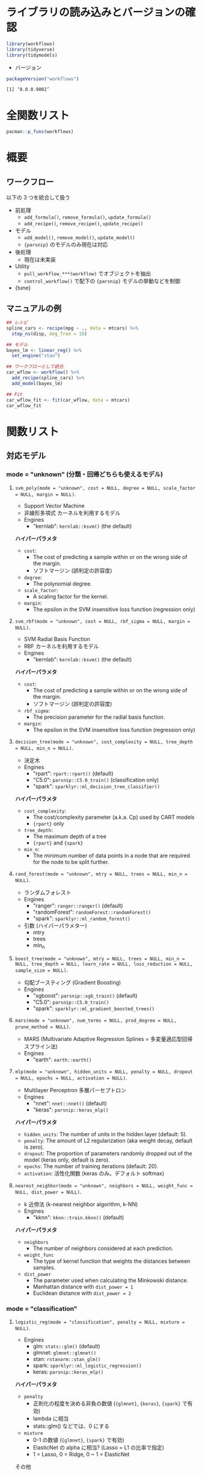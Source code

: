 #+STARTUP: folded indent
#+PROPERTY: header-args:R :results output :colnames yes :session *R:workflows*

* ~{workflows}~: Modeling Workflows                                 :noexport:
* ライブラリの読み込みとバージョンの確認

#+begin_src R :results silent
library(workflows)
library(tidyverse)
library(tidymodels)
#+end_src

- バージョン
#+begin_src R :results output :exports both
packageVersion("workflows")
#+end_src

#+RESULTS:
: [1] ‘0.0.0.9002’

* 全関数リスト

#+begin_src R :results output
pacman::p_funs(workflows)
#+end_src

#+RESULTS:
:  [1] ".fit_model"                   ".fit_pre"                    
:  [3] "add_formula"                  "add_model"                   
:  [5] "add_recipe"                   "control_workflow"            
:  [7] "pull_workflow_fit"            "pull_workflow_mold"          
:  [9] "pull_workflow_prepped_recipe" "pull_workflow_preprocessor"  
: [11] "pull_workflow_spec"           "remove_formula"              
: [13] "remove_model"                 "remove_recipe"               
: [15] "update_formula"               "update_model"                
: [17] "update_recipe"                "workflow"

* 概要
** ワークフロー

以下の 3 つを統合して扱う
- 前処理
  - =add_formula()=, =remove_formula()=, =update_formula()=
  - =add_recipe()=, =remove_recipe()=, =update_recipe()=
- モデル
  - =add_model()=, =remove_model()=, =update_model()=
  - ={parsnip}= のモデルのみ現在は対応
- 後処理
  - 現在は未実装

- Utility
  - =pull_workflow_***(workflow)= でオブジェクトを抽出
  - =control_workflow()= で配下の ={parsnip}= モデルの挙動などを制御

- {tune}

** マニュアルの例

#+begin_src R
## レシピ
spline_cars <- recipe(mpg ~ ., data = mtcars) %>%
  step_ns(disp, deg_free = 10)

## モデル
bayes_lm <- linear_reg() %>%
  set_engine("stan")

## ワークフローとして統合
car_wflow <- workflow() %>%
  add_recipe(spline_cars) %>%
  add_model(bayes_lm)

## Fit
car_wflow_fit <- fit(car_wflow, data = mtcars)
car_wflow_fit
#+end_src

#+RESULTS:
#+begin_example

SAMPLING FOR MODEL 'continuous' NOW (CHAIN 1).
Chain 1: 
Chain 1: Gradient evaluation took 2.7e-05 seconds
Chain 1: 1000 transitions using 10 leapfrog steps per transition would take 0.27 seconds.
Chain 1: Adjust your expectations accordingly!
Chain 1: 
Chain 1: 
Chain 1: Iteration:    1 / 2000 [  0%]  (Warmup)
Chain 1: Iteration:  200 / 2000 [ 10%]  (Warmup)
Chain 1: Iteration:  400 / 2000 [ 20%]  (Warmup)
Chain 1: Iteration:  600 / 2000 [ 30%]  (Warmup)
Chain 1: Iteration:  800 / 2000 [ 40%]  (Warmup)
Chain 1: Iteration: 1000 / 2000 [ 50%]  (Warmup)
Chain 1: Iteration: 1001 / 2000 [ 50%]  (Sampling)
Chain 1: Iteration: 1200 / 2000 [ 60%]  (Sampling)
Chain 1: Iteration: 1400 / 2000 [ 70%]  (Sampling)
Chain 1: Iteration: 1600 / 2000 [ 80%]  (Sampling)
Chain 1: Iteration: 1800 / 2000 [ 90%]  (Sampling)
Chain 1: Iteration: 2000 / 2000 [100%]  (Sampling)
Chain 1: 
Chain 1:  Elapsed Time: 0.508945 seconds (Warm-up)
Chain 1:                0.434115 seconds (Sampling)
Chain 1:                0.94306 seconds (Total)
Chain 1: 

SAMPLING FOR MODEL 'continuous' NOW (CHAIN 2).
Chain 2: 
Chain 2: Gradient evaluation took 1.6e-05 seconds
Chain 2: 1000 transitions using 10 leapfrog steps per transition would take 0.16 seconds.
Chain 2: Adjust your expectations accordingly!
Chain 2: 
Chain 2: 
Chain 2: Iteration:    1 / 2000 [  0%]  (Warmup)
Chain 2: Iteration:  200 / 2000 [ 10%]  (Warmup)
Chain 2: Iteration:  400 / 2000 [ 20%]  (Warmup)
Chain 2: Iteration:  600 / 2000 [ 30%]  (Warmup)
Chain 2: Iteration:  800 / 2000 [ 40%]  (Warmup)
Chain 2: Iteration: 1000 / 2000 [ 50%]  (Warmup)
Chain 2: Iteration: 1001 / 2000 [ 50%]  (Sampling)
Chain 2: Iteration: 1200 / 2000 [ 60%]  (Sampling)
Chain 2: Iteration: 1400 / 2000 [ 70%]  (Sampling)
Chain 2: Iteration: 1600 / 2000 [ 80%]  (Sampling)
Chain 2: Iteration: 1800 / 2000 [ 90%]  (Sampling)
Chain 2: Iteration: 2000 / 2000 [100%]  (Sampling)
Chain 2: 
Chain 2:  Elapsed Time: 0.499341 seconds (Warm-up)
Chain 2:                0.448293 seconds (Sampling)
Chain 2:                0.947634 seconds (Total)
Chain 2: 

SAMPLING FOR MODEL 'continuous' NOW (CHAIN 3).
Chain 3: 
Chain 3: Gradient evaluation took 2.1e-05 seconds
Chain 3: 1000 transitions using 10 leapfrog steps per transition would take 0.21 seconds.
Chain 3: Adjust your expectations accordingly!
Chain 3: 
Chain 3: 
Chain 3: Iteration:    1 / 2000 [  0%]  (Warmup)
Chain 3: Iteration:  200 / 2000 [ 10%]  (Warmup)
Chain 3: Iteration:  400 / 2000 [ 20%]  (Warmup)
Chain 3: Iteration:  600 / 2000 [ 30%]  (Warmup)
Chain 3: Iteration:  800 / 2000 [ 40%]  (Warmup)
Chain 3: Iteration: 1000 / 2000 [ 50%]  (Warmup)
Chain 3: Iteration: 1001 / 2000 [ 50%]  (Sampling)
Chain 3: Iteration: 1200 / 2000 [ 60%]  (Sampling)
Chain 3: Iteration: 1400 / 2000 [ 70%]  (Sampling)
Chain 3: Iteration: 1600 / 2000 [ 80%]  (Sampling)
Chain 3: Iteration: 1800 / 2000 [ 90%]  (Sampling)
Chain 3: Iteration: 2000 / 2000 [100%]  (Sampling)
Chain 3: 
Chain 3:  Elapsed Time: 0.478938 seconds (Warm-up)
Chain 3:                0.429656 seconds (Sampling)
Chain 3:                0.908594 seconds (Total)
Chain 3: 

SAMPLING FOR MODEL 'continuous' NOW (CHAIN 4).
Chain 4: 
Chain 4: Gradient evaluation took 1.4e-05 seconds
Chain 4: 1000 transitions using 10 leapfrog steps per transition would take 0.14 seconds.
Chain 4: Adjust your expectations accordingly!
Chain 4: 
Chain 4: 
Chain 4: Iteration:    1 / 2000 [  0%]  (Warmup)
Chain 4: Iteration:  200 / 2000 [ 10%]  (Warmup)
Chain 4: Iteration:  400 / 2000 [ 20%]  (Warmup)
Chain 4: Iteration:  600 / 2000 [ 30%]  (Warmup)
Chain 4: Iteration:  800 / 2000 [ 40%]  (Warmup)
Chain 4: Iteration: 1000 / 2000 [ 50%]  (Warmup)
Chain 4: Iteration: 1001 / 2000 [ 50%]  (Sampling)
Chain 4: Iteration: 1200 / 2000 [ 60%]  (Sampling)
Chain 4: Iteration: 1400 / 2000 [ 70%]  (Sampling)
Chain 4: Iteration: 1600 / 2000 [ 80%]  (Sampling)
Chain 4: Iteration: 1800 / 2000 [ 90%]  (Sampling)
Chain 4: Iteration: 2000 / 2000 [100%]  (Sampling)
Chain 4: 
Chain 4:  Elapsed Time: 0.456778 seconds (Warm-up)
Chain 4:                0.425617 seconds (Sampling)
Chain 4:                0.882395 seconds (Total)
Chain 4:
══ Workflow [trained] ══════════════════════════════════════════════════════════
Preprocessor: Recipe
Model: linear_reg()

── Preprocessor ────────────────────────────────────────────────────────────────
1 Recipe Step

● step_ns()

── Model ───────────────────────────────────────────────────────────────────────
stan_glm
 family:       gaussian [identity]
 formula:      ..y ~ .
 observations: 32
 predictors:   20
------
            Median MAD_SD
(Intercept)  49.0   17.5 
cyl          -3.2    1.4 
hp            0.0    0.0 
drat         -2.7    1.6 
wt           -1.0    1.5 
qsec          0.2    0.7 
vs           -2.7    2.0 
am           -1.0    1.7 
gear          2.8    1.2 
carb          0.3    1.2 
disp_ns_01   -9.8    3.8 
disp_ns_02  -12.6    4.0 
disp_ns_03   -4.9    4.0 
disp_ns_04  -15.3    5.8 
disp_ns_05    0.0    5.1 
disp_ns_06   -6.6    5.3 
disp_ns_07   -3.5    6.3 
disp_ns_08    5.5    5.9 
disp_ns_09   -9.8    7.9 
disp_ns_10   -4.4    5.8 

Auxiliary parameter(s):
      Median MAD_SD
sigma 1.6    0.3   

------
,* For help interpreting the printed output see ?print.stanreg
,* For info on the priors used see ?prior_summary.stanreg
#+end_example

* 関数リスト
** 対応モデル
*** mode = "unknown" (分類・回帰どちらも使えるモデル)
**** ~svm_poly(mode = "unknown", cost = NULL, degree = NULL, scale_factor = NULL, margin = NULL)~.

- Support Vector Machine
- 非線形多項式 カーネルを利用するモデル
- Engines
  - "kernlab": =kernlab::ksvm()= (the default)

*ハイパーパラメタ*
- =cost=:
  - The cost of predicting a sample within or on the wrong side of the margin.
  - ソフトマージン (誤判定の許容度)
- =degree=:
  - The polynomial degree.
- =scale_factor=: 
  - A scaling factor for the kernel.
- =margin=: 
  - The epsilon in the SVM insensitive loss function (regression only)

**** ~svm_rbf(mode = "unknown", cost = NULL, rbf_sigma = NULL, margin = NULL)~.

- SVM Radial Basis Function
- RBF カーネルを利用するモデル
- Engines
  - "kernlab": =kernlab::ksvm()= (the default)

*ハイパーパラメタ*
- =cost=:
  - The cost of predicting a sample within or on the wrong side of the margin.
  - ソフトマージン (誤判定の許容度)
- =rbf_sigma=:
  - The precision parameter for the radial basis function.
- =margin=:
  - The epsilon in the SVM insensitive loss function (regression only)

**** ~decision_tree(mode = "unknown", cost_complexity = NULL, tree_depth = NULL, min_n = NULL)~.

- 決定木
- Engines
  - "rpart": =rpart::rpart()= (default)
  - "C5.0":  =parsnip::C5.0_train()= (classification only)
  - "spark": =sparklyr::ml_decision_tree_classifier()=

*ハイパーパラメタ*
- =cost_complexity=: 
  - The cost/complexity parameter (a.k.a. Cp) used by CART models
  - ={rpart}= only
- =tree_depth=:
  - The maximum depth of a tree 
  - ={rpart}= and ={spark}=
- =min_n=:
  - The minimum number of data points in a node that are required for the node to be split further.

**** ~rand_forest(mode = "unknown", mtry = NULL, trees = NULL, min_n = NULL)~.

- ランダムフォレスト
- Engines
  - "ranger":       =ranger::ranger()= (default)
  - "randomForest": =randomForest::randomForest()=
  - "spark":        =sparklyr::ml_random_forest()=

- 引数 (ハイパーパラメター)
  - mtry
  - trees
  - min_n

**** ~boost_tree(mode = "unknown", mtry = NULL, trees = NULL, min_n = NULL, tree_depth = NULL, learn_rate = NULL, loss_reduction = NULL, sample_size = NULL)~.

- 勾配ブースティング (Gradient Boosting)
- Engines
  - "xgboost": =parsnip::xgb_train()= (default)
  - "C5.0":    =parsnip::C5.0_train()=
  - "spark":   =sparklyr::ml_gradient_boosted_trees()=

**** ~mars(mode = "unknown", num_terms = NULL, prod_degree = NULL, prune_method = NULL)~.

- MARS (Multivariate Adaptive Regression Splines = 多変量適応型回帰スプライン法)
- Engines
  - "earth": =earth::earth()=

**** ~mlp(mode = "unknown", hidden_units = NULL, penalty = NULL, dropout = NULL, epochs = NULL, activation = NULL)~.

- Multilayer Perceptron 多層パーセプトロン
- Engines
  - "nnet":  =nnet::nnet()= (default)
  - "keras": =parsnip::keras_mlp()=

*ハイパーパラメタ*
- =hidden_units=: The number of units in the hidden layer (default: 5).
- =penalty=: The amount of L2 regularization (aka weight decay, default is zero).
- =dropout=: The proportion of parameters randomly dropped out of the model (keras only, default is zero).
- =epochs=: The number of training iterations (default: 20).
- =activation=: 活性化関数 (keras のみ。デフォルト softmax)

**** ~nearest_neighbor(mode = "unknown", neighbors = NULL, weight_func = NULL, dist_power = NULL)~.

- k 近傍法 (k-nearest neighbor algorithm, k-NN)
- Engines
  - "kknn": =kknn::train.kknn()= (default)

*ハイパーパラメタ*
- =neighbors=
  - The number of neighbors considered at each prediction.
- =weight_func=
   - The type of kernel function that weights the distances between samples.
- =dist_power=
  - The parameter used when calculating the Minkowski distance.
  - Manhattan distance with =dist_power = 1=
  - Euclidean distance with =dist_power = 2=

*** mode = "classification"
**** ~logistic_reg(mode = "classification", penalty = NULL, mixture = NULL)~.

- Engines
  - glm:    =stats::glm()= (default)
  - glmnet: =glmnet::glmnet()=
  - stan:   =rstanarm::stan_glm()=
  - spark:  =sparklyr::ml_logistic_regression()=
  - keras:  =parsnip::keras_mlp()=

*ハイパーパラメタ*
- =penalty=
  - 正則化の程度を決める非負の数値 (={glmnet}=, ={keras}=, ={spark}= で有効)
  - lambda に相当
  - stats::glm() などでは、0 にする
- =mixture=
  - 0-1 の数値 (={glmnet}=, ={spark}= で有効)
  - ElasticNet の alpha に相当? (Lasso = L1 の比率で指定)
  - 1 = Lasso, 0 = Ridge, 0 ~ 1 = ElasticNet

その他
- 特徴量は、標準化されている必要がある

**** ~multinom_reg(mode = "classification", penalty = NULL, mixture = NULL)~.

- 多項ロジスティック回帰
- Engines
  - glmnet: =glmnet::glmnet()= (default)
  - spark:  =sparklyr::ml_logistic_regression()=
  - keras:  =parsnip::keras_mlp()=

**** ~null_model(mode = "classification")~.
*** mode = "regression"
**** ~linear_reg(mode = "regression", penalty = NULL, mixture = NULL)~.

- 対応エンジン
  • "lm":    =stats::lm()= (default)
  - "glmnet" =glmnet::glmnet()=
  • "stan"   =rstanarm::stan_glm()=
  • "spark"  =sparklyr::ml_linear_regression()=
  • "keras"  =parsnip::keras_mlp()=


正則化ありの回帰
- Lasso = L1 正則化を行う回帰 (係数の絶対値に応じて罰則)
- Ridge = L2 正則化を行う回帰 (係数の二乗に応じて罰則)
- ElasticNet = L1 + L2 正則化
- 正則化の度合いを決めるパラメタ lambda (Complexity Paramter) がハイパーパラメタ

**** ~surv_reg(mode = "regression", dist = NULL)~.

- Parametric Survival Models
- Engines
  - "survival": =survival::survreg()= (default)
  - "flexsurv": =flexsurv::flexsurvreg()=

** ユーティリティ関数
*** set_engine(object, engine, ...)
*** set_args(object, ...)
*** set_mode(object, mode)
* 実行環境

#+begin_src R :results output :exports both
sessionInfo()
#+end_src

#+RESULTS:
#+begin_example
R version 3.6.2 (2019-12-12)
Platform: x86_64-pc-linux-gnu (64-bit)
Running under: Ubuntu 18.04.3 LTS

Matrix products: default
BLAS:   /usr/lib/x86_64-linux-gnu/blas/libblas.so.3.7.1
LAPACK: /usr/lib/x86_64-linux-gnu/lapack/liblapack.so.3.7.1

locale:
 [1] LC_CTYPE=en_US.UTF-8       LC_NUMERIC=C              
 [3] LC_TIME=en_US.UTF-8        LC_COLLATE=en_US.UTF-8    
 [5] LC_MONETARY=en_US.UTF-8    LC_MESSAGES=en_US.UTF-8   
 [7] LC_PAPER=en_US.UTF-8       LC_NAME=C                 
 [9] LC_ADDRESS=C               LC_TELEPHONE=C            
[11] LC_MEASUREMENT=en_US.UTF-8 LC_IDENTIFICATION=C       

attached base packages:
[1] stats     graphics  grDevices utils     datasets  methods   base     

other attached packages:
 [1] yardstick_0.0.4    rsample_0.0.5      recipes_0.1.7.9002 parsnip_0.0.4.9000
 [5] infer_0.5.0        dials_0.0.4.9000   scales_1.1.0       broom_0.5.2       
 [9] tidymodels_0.0.3   forcats_0.4.0      stringr_1.4.0      dplyr_0.8.3       
[13] purrr_0.3.3        readr_1.3.1        tidyr_1.0.0        tibble_2.1.3      
[17] ggplot2_3.2.1      tidyverse_1.2.1   

loaded via a namespace (and not attached):
  [1] readxl_1.3.1         backports_1.1.5      workflows_0.0.0.9002
  [4] tidytext_0.2.2       plyr_1.8.5           igraph_1.2.4.1      
  [7] lazyeval_0.2.2       splines_3.6.2        crosstalk_1.0.0     
 [10] listenv_0.8.0        SnowballC_0.6.0      rstantools_2.0.0    
 [13] inline_0.3.15        digest_0.6.23        htmltools_0.4.0     
 [16] rsconnect_0.8.15     fansi_0.4.0          magrittr_1.5        
 [19] globals_0.12.5       modelr_0.1.5         gower_0.2.1         
 [22] matrixStats_0.55.0   xts_0.11-2           prettyunits_1.0.2   
 [25] colorspace_1.4-2     rvest_0.3.4          haven_2.1.1         
 [28] xfun_0.10            callr_3.3.2          crayon_1.3.4        
 [31] jsonlite_1.6         lme4_1.1-21          zeallot_0.1.0       
 [34] survival_3.1-8       zoo_1.8-6            glue_1.3.1          
 [37] gtable_0.3.0         ipred_0.9-9          pkgbuild_1.0.6      
 [40] rstan_2.19.2         miniUI_0.1.1.1       Rcpp_1.0.3          
 [43] xtable_1.8-3         stats4_3.6.2         lava_1.6.6          
 [46] StanHeaders_2.19.0   prodlim_2019.11.13   DT_0.9              
 [49] htmlwidgets_1.5.1    httr_1.4.1           threejs_0.3.1       
 [52] pkgconfig_2.0.3      loo_2.1.0            nnet_7.3-12         
 [55] tidyselect_0.2.5     rlang_0.4.2.9000     DiceDesign_1.8-1    
 [58] reshape2_1.4.3       later_1.0.0          munsell_0.5.0       
 [61] cellranger_1.1.0     tools_3.6.2          cli_2.0.0.9000      
 [64] pacman_0.5.1         generics_0.0.2       ggridges_0.5.1      
 [67] fastmap_1.0.1        processx_3.4.1       knitr_1.25          
 [70] future_1.15.1        nlme_3.1-143         mime_0.7            
 [73] rstanarm_2.19.2      xml2_1.2.2           tokenizers_0.2.1    
 [76] compiler_3.6.2       bayesplot_1.7.0      shinythemes_1.1.2   
 [79] rstudioapi_0.10      tidyposterior_0.0.2  stringi_1.4.3       
 [82] ps_1.3.0             lattice_0.20-38      Matrix_1.2-18       
 [85] nloptr_1.2.1         markdown_1.1         shinyjs_1.0         
 [88] vctrs_0.2.1          pillar_1.4.3         lifecycle_0.1.0     
 [91] furrr_0.1.0          httpuv_1.5.2         R6_2.4.1            
 [94] promises_1.1.0       gridExtra_2.3        janeaustenr_0.1.5   
 [97] codetools_0.2-16     boot_1.3-24          colourpicker_1.0    
[100] MASS_7.3-51.5        gtools_3.8.1         assertthat_0.2.1    
[103] withr_2.1.2          shinystan_2.5.0      parallel_3.6.2      
[106] hms_0.5.1            grid_3.6.2           rpart_4.1-15        
[109] timeDate_3043.102    class_7.3-15         minqa_1.2.4         
[112] pROC_1.15.3          tidypredict_0.4.3    shiny_1.4.0         
[115] lubridate_1.7.4      base64enc_0.1-3      dygraphs_1.1.1.6
#+end_example
\\

* 参考リンク

- [[https://tidymodels.github.io/workflows/][公式サイト]]
- [[https://cloud.r-project.org/web/packages/workflows/index.html][CRAN]]
- [[https://cloud.r-project.org/web/packages/workflows/workflows.pdf][Reference Manual]]
- [[https://github.com/tidymodels/workflows][Github Repo]]

- Vignette
  - [[https://cloud.r-project.org/web/packages/workflows/vignettes/stages.html][Workflow Stages]]
